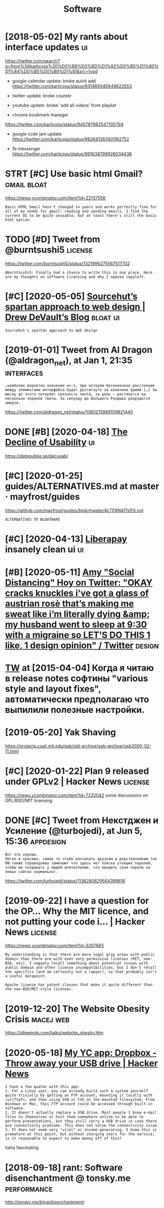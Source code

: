 #+TITLE: Software
#+logseq_graph: false
#+filetags: software

* [2018-05-02] My rants about interface updates                          :ui:
:PROPERTIES:
:ID:       myrntsbtntrfcpdts
:END:
https://twitter.com/search?q=from%3Akarlicoss%20%D0%B8%D0%BD%D1%82%D0%B5%D1%80%D1%84%D0%B5%D0%B9%D1%81&src=typd

- google calendar update: broke quick add
  https://twitter.com/karlicoss/status/931469340649623553
- twitter update: broke counter
- youtube update: broke 'add all videos' from playlist

- chrome bookmark manager
https://twitter.com/karlicoss/status/945787882547105794

- google code jam update
  https://twitter.com/karlicoss/status/982641267401162752


- fb messenger https://twitter.com/karlicoss/status/991638799926034438
* STRT [#C] Use basic html Gmail?                               :gmail:bloat:
:PROPERTIES:
:CREATED:  [2020-01-25]
:ID:       sbschtmlgml
:END:
https://news.ycombinator.com/item?id=22137556
: Basic HTML Gmail hasn't changed in years and works perfectly fine for all of my needs for gmail: reading and sending emails. I find the current UI to be quite unusable, but at least there's still the basic html option.

* TODO [#D] Tweet from @burntsushi5                                 :license:
:PROPERTIES:
:CREATED:  [2020-10-30]
:ID:       twtfrmbrntssh
:END:
https://twitter.com/burntsushi5/status/1321996275567517702
: @burntsushi5: Finally had a chance to write this in one place. Here are my thoughts on software licensing and why I oppose copyleft.

* [#C] [2020-05-05] [[https://drewdevault.com/2019/03/04/sourcehut-design.html][Sourcehut’s spartan approach to web design | Drew DeVault’s Blog]] :bloat:ui:
:PROPERTIES:
:ID:       sdrwdvltcmsrchtdsgnhtmlsrtnpprchtwbdsgndrwdvltsblg
:END:
: Sourcehut's spartan approach to web design
* [2019-01-01] Tweet from Al Dragon (@aldragon_net), at Jan 1, 21:35 :interfaces:
:PROPERTIES:
:ID:       twtfrmldrgnldrgnnttjn
:END:
: …наиболее вероятно значение w<-1, при котором бесконечное расстояние между элементами интерфейса будет достигнуто за конечное время […] За месяц до этого потеряет связность лента, за день — растянутся на несколько экранов твиты. За секунду до Большого Разрыва разрушатся эмодзи.


https://twitter.com/aldragon_net/status/1080215989109821440

* DONE [#B] [2020-04-18] [[https://news.ycombinator.com/item?id=22901541][The Decline of Usability]] :ui:
:PROPERTIES:
:ID:       snwsycmbntrcmtmdthdclnfsblty
:END:
https://datagubbe.se/decusab/
* [#C] [2020-01-25] guides/ALTERNATIVES.md at master · mayfrost/guides
:PROPERTIES:
:ID:       gdsltrntvsmdtmstrmyfrstgds
:END:
https://github.com/mayfrost/guides/blob/master/ALTERNATIVES.md
: ALTERNATIVES TO BLOATWARE

* [#C] [2020-04-13] [[https://liberapay.com/][Liberapay]] insanely clean ui :ui:
:PROPERTIES:
:ID:       slbrpycmlbrpynsnlycln
:END:
* [#B] [2020-05-11] [[https://twitter.com/amyhoy/status/1209693440872603651][Amy "Social Distancing" Hoy on Twitter: "OKAY *cracks knuckles* i’ve got a glass of austrian rosè that’s making me sweat like i’m literally dying &amp; my husband went to sleep at 9:30 with a migraine so LET’S DO THIS 1 like, 1 design opinion" / Twitter]] :design:
:PROPERTIES:
:ID:       stwttrcmmyhysttsmyscldstngrnsltsdthslkdsgnpnntwttr
:END:

* [[https://twitter.com/i/web/status/584492360349913088][TW]] at [2015-04-04] Когда я читаю в release notes софтины "various style and layout fixes", автоматически предполагаю что выпилили полезные настройки.
:PROPERTIES:
:ID:       stwttrcmwbsttstwtкогдаячивыпилилиполезныенастройки
:END:
* [2019-05-20] Yak Shaving
:PROPERTIES:
:ID:       ykshvng
:END:
https://projects.csail.mit.edu/gsb/old-archive/gsb-archive/gsb2000-02-11.html

* [#C] [2020-01-22] Plan 9 released under GPLv2 | Hacker News       :license:
:PROPERTIES:
:ID:       plnrlsdndrgplvhckrnws
:END:
https://news.ycombinator.com/item?id=7232042
some discussions on GPL/BSD/MIT licensing
* DONE [#C] Tweet from Некстджен и Усиление (@turbojedi), at Jun 5, 15:36 :appdesign:
:PROPERTIES:
:CREATED:  [2019-06-05]
:ID:       twtfrmнекстджениусилениеtrbjdtjn
:END:
: Вот это хорошо.
: Легко и красиво, самое то чтобы рассылать друзьям и родственникам (на HN также справедливо замечают что здесь нет поиска утекших паролей, чтобы не создавать у людей впечатление, что вводить свои пароли на левых сайтах нормально).


https://twitter.com/turbojedi/status/1136280629564399616

* [2019-09-22] I have a question for the OP... Why the MIT licence, and not putting your code i... | Hacker News :license:
:PROPERTIES:
:ID:       hvqstnfrthpwhythmtlcncndntpttngyrcdhckrnws
:END:
https://news.ycombinator.com/item?id=3267665
: My understanding is that there are more legal gray areas with public domain than there are with even very permissive licenses (MIT, new-BSD, etc). I vaguely recall something about potential issues with public domain and other license incompatibilities, but I don't recall the specifics (and am certainly not a lawyer), so that probably isn't a useful datapoint.
: 
: Apache license has patent clauses that make it quite different than the new-BSD/MIT-style licenses.
* [2019-12-20] The Website Obesity Crisis                         :macej:web:
:PROPERTIES:
:ID:       thwbstbstycrss
:END:
https://idlewords.com/talks/website_obesity.htm

* [2020-05-18] [[https://news.ycombinator.com/item?id=8863][My YC app: Dropbox - Throw away your USB drive | Hacker News]]
:PROPERTIES:
:ID:       snwsycmbntrcmtmdmyycppdrpbxthrwwyyrsbdrvhckrnws
:END:
: I have a few qualms with this app:
: 1. For a Linux user, you can already build such a system yourself quite trivially by getting an FTP account, mounting it locally with curlftpfs, and then using SVN or CVS on the mounted filesystem. From Windows or Mac, this FTP account could be accessed through built-in software.
: 2. It doesn't actually replace a USB drive. Most people I know e-mail files to themselves or host them somewhere online to be able to perform presentations, but they still carry a USB drive in case there are connectivity problems. This does not solve the connectivity issue.
: 3. It does not seem very "viral" or income-generating. I know this is premature at this point, but without charging users for the service, is it reasonable to expect to make money off of this?

haha fascinating
* [2018-09-18] rant: Software disenchantment @ tonsky.me        :performance:
:PROPERTIES:
:ID:       rntsftwrdsnchntmnttnskym
:END:
http://tonsky.me/blog/disenchantment/

* [#B] [2020-06-24] [[https://twitter.com/gravislizard/status/927594710364909568][Gravis (edited) on Twitter: "one of the primary reasons computers were *created* was to cross reference data. that is nearly impossible in most software now." / Twitter]] :rant:performance:
:PROPERTIES:
:ID:       stwttrcmgrvslzrdsttsgrvsdrlympssblnmstsftwrnwtwttr
:END:
: one of the primary reasons computers were *created* was to cross reference data. that is nearly impossible in most software now.
* DONE [#A] [2020-02-10] [[https://news.ycombinator.com/item?id=22281801][Web Design: The First 100 Years (2014)]] :bloat:
:PROPERTIES:
:ID:       snwsycmbntrcmtmdwbdsgnthfrstyrs
:END:
https://idlewords.com/talks/web_design_first_100_years.htm
** [2020-02-15] https://news.ycombinator.com/item?id=9920121
:PROPERTIES:
:ID:       snwsycmbntrcmtmd
:END:
** [2020-02-15] https://news.ycombinator.com/item?id=9920121
:PROPERTIES:
:ID:       snwsycmbntrcmtmd
:END:
* [#C] If I'm using a GPL 3 library in my project, can I license my project under MIT license? - Open Source Stack Exchange :license:
:PROPERTIES:
:CREATED:  [2019-11-06]
:ID:       fmsnggpllbrrynmyprjctcnlcctndrmtlcnspnsrcstckxchng
:END:
: GPL is copyleft, meaning you have to distrubute any derivative works of the original also under the GPL. If you use a GPL library in your project, that creates a derivative work of the library, and your entire project has to be licensed under the GPL.
: One exception: if it's the LGPL (Lesser/Linking GPL) then dynamically linking the library does not create a derivative and you're free to license how you want.
: One caveat: you can also license your work under annother license. As long as people can get it under GPL, that satisfies the GPL requirements, and you can dual-license with MIT, for example. People can choose which license to follow.
* [#B] [2020-01-13] Writing Software to Last 50 Years | Lobsters
:PROPERTIES:
:ID:       wrtngsftwrtlstyrslbstrs
:END:
https://lobste.rs/s/nt9kfo/writing_software_last_50_years

* [2020-06-08] [[https://kevingal.com/blog/metronome.html][Obese websites and planet-sized metronomes]]
:PROPERTIES:
:ID:       skvnglcmblgmtrnmhtmlbswbstsndplntszdmtrnms
:END:
: Obese websites and planet-sized metronomes
* [2019-01-15] The Website Obesity Crisis
:PROPERTIES:
:ID:       thwbstbstycrss
:END:
https://idlewords.com/talks/website_obesity.htm
video: https://www.youtube.com/watch?v=iYpl0QVCr6U

pretty interesting talk, quite hilarious in the beginning
* [2019-01-17] The Bullshit Web — Pixel Envy                          :bloat:
:PROPERTIES:
:ID:       thbllshtwbpxlnvy
:END:
https://pxlnv.com/blog/bullshit-web/

* [2019-08-18] Tweet from Hillel (@hillelogram), at Aug 17, 23:45  :software:
:PROPERTIES:
:ID:       twtfrmhlllhlllgrmtg
:END:
: But there's a lot of ways software does better too. In particular, we seem a lot better at PROCESS. We're more willing to create tools that improve our ability to engineer, partially because we use the same skills to make tools and products.
: Best example? Version control.


https://twitter.com/hillelogram/status/1162858121360007168

* Licences                                                          :license:
:PROPERTIES:
:ID:       lcncs
:END:
** [#B] [2019-12-30] Choosing a license for GoatCounter
:PROPERTIES:
:ID:       chsnglcnsfrgtcntr
:END:
https://www.arp242.net/license.html
: I’m not especially concerned with patents or people using my work for commercial purposes: a company using my little tool or library (with or without changes) takes away nothing from my little hobby project that I wrote for my own reasons.
** [#B] [2019-12-30] Can GNU licensed software be used for commercial gain without selling the software? : linux
:PROPERTIES:
:ID:       cngnlcnsdsftwrbsdfrcmmrclgnwthtsllngthsftwrlnx
:END:
https://www.reddit.com/r/linux/comments/3pws4n/can_gnu_licensed_software_be_used_for_commercial/
: The only thing (within reason) you can't do is not share the source code if you distribute a modified version (and as /u/ameoba says, GPL v3 makes it clearer what 'distribute' means).
: The GPL puts no limits on using free software commercially, it's not mentioned at all.
** [#B] [2019-12-30] licensing - Question on importing a GPL'ed Python library in commercial code - Stack Overflow
:PROPERTIES:
:ID:       lcnsngqstnnmprtnggpldpythnlbrryncmmrclcdstckvrflw
:END:
https://stackoverflow.com/questions/999468/question-on-importing-a-gpled-python-library-in-commercial-code
: IANAL, but:
: Now, the igraph library is GPL licensed. My question is: Can I import igraph and use it in my commercial Python script?
: YES. You can write commercial software and distribute it under the GPL. Nothing on GPL prevents commerce. It even explicity says that you can SELL your software at will,
: More specifically, does simply importing a GPL Python module make my commercial code liable to be released to the public?
: NO. You don't have to release anything. You don't even have to distribute anything.
: If you ever distribute your program to someone, you must give (to this person only) the source code, and give full freedom to modify and distribute it under the same license.
: Distributing something under GPL or using GPL libraries in your code doesn't force you to create a website and put your program for everybody in the world.
** [#B] [2019-12-30] licensing - Question on importing a GPL'ed Python library in commercial code - Stack Overflow
:PROPERTIES:
:ID:       lcnsngqstnnmprtnggpldpythnlbrryncmmrclcdstckvrflw
:END:
https://stackoverflow.com/questions/999468/question-on-importing-a-gpled-python-library-in-commercial-code
: of course, nothing is keeping that person you gave it to from putting your program up on your web for everybody in the world. – Aaron Jun 16 '09 at 5:50
** [#B] [2019-12-30] Is an import in python considered to be dynamic linking? - Stack Overflow
:PROPERTIES:
:ID:       snmprtnpythncnsdrdtbdynmclnkngstckvrflw
:END:
https://stackoverflow.com/questions/40492518/is-an-import-in-python-considered-to-be-dynamic-linking
: No, loading a pure-Python module is not considered a form of dynamic linking.
: 
: Traditional dynamic linking loads machine code into a new chunk of memory, and multiple executable processes can be given access (the dynamically linked library only needs to be loaded once, virtual memory takes care of the rest). The linker connects the executable and the dynamic library at runtime.
: 
: Loading a Python module, on the other hand, loads the bytecode for the modules into the Python process itself (Python will compile the source code if no bytecode cache is available at this time too). The loaded modules are not shared between processes. No translation has to take place, the result of running the bytecode produces new objects in the Python heap that all existing code in the interpreter can interact with.
: 
: No linker is involved in this process, no separate memory, to the OS there are no separate sections of memory to be managed as the module is simply part of the Python process memory.
** [#B] [2019-12-30] licensing - How does the GPL static vs. dynamic linking rule apply to interpreted languages? - Software Engineering Stack Exchange
:PROPERTIES:
:ID:       lcnsnghwdsthgplsttcvsdynmlnggssftwrngnrngstckxchng
:END:
https://softwareengineering.stackexchange.com/questions/167773/how-does-the-gpl-static-vs-dynamic-linking-rule-apply-to-interpreted-languages

** [#B] [2019-12-30] copyright - Citing Borrowed Code - Software Engineering Stack Exchange
:PROPERTIES:
:ID:       cpyrghtctngbrrwdcdsftwrngnrngstckxchng
:END:
https://softwareengineering.stackexchange.com/questions/226249/citing-borrowed-code
: In the case of GPL, in order to use the snippet of code, you must also release ALL of your code under the GPL and include the GPL license as part of your distributed product. You do not need to cite which part you borrowed.
** [#B] [2019-12-30] licensing - How does the GPL static vs. dynamic linking rule apply to interpreted languages? - Software Engineering Stack Exchange
:PROPERTIES:
:ID:       lcnsnghwdsthgplsttcvsdynmlnggssftwrngnrngstckxchng
:END:
https://softwareengineering.stackexchange.com/questions/167773/how-does-the-gpl-static-vs-dynamic-linking-rule-apply-to-interpreted-languages
: The interpreted program, to the interpreter, is just data; a free software license like the GPL, based on copyright law, cannot limit what data you use the interpreter on. You can run it on any data (interpreted program), any way you like, and there are no requirements about licensing that data to anyone.
: As for generic question about dynamic vs static linking. First of all, FSF's and Stallman's view is that it doesn't matter if linking is static or dynamic, GPL infects either way. From FSF GPL FAQ:
: If the program dynamically links plug-ins, and they make function calls to each other and share data structures, we believe they form a single program, which must be treated as an extension of both the main program and the plug-ins. This means that combination of the GPL-covered plug-in with the non-free main program would violate the GPL.
: and
: Linking [name of your program] statically or dynamically with other modules is making a combined work based on [name of your program]. Thus, the terms and conditions of the GNU General Public License cover the whole combination
: However, this is questionable from legal point of view. In the only case that actually went to court regarding dynamic linking — Galoob v. Nintendo — Court of Appeals ruled that derivative work "must incorporate a portion of the copyrighted work in some form". Which is not the case with dynamic linking.
: Anyway regardless if dynamic linking does indeed infect or not, there is work around. It's used for example by Nvidia to provide binary drivers for Linux. You create (L)GPL wrapper, but as author you are allowed to add special exception to link with specific closed-source. Vide FSF GPL FAQ.
** [#B] [2019-12-30] licensing - How does the GPL static vs. dynamic linking rule apply to interpreted languages? - Software Engineering Stack Exchange
:PROPERTIES:
:ID:       lcnsnghwdsthgplsttcvsdynmlnggssftwrngnrngstckxchng
:END:
https://softwareengineering.stackexchange.com/questions/167773/how-does-the-gpl-static-vs-dynamic-linking-rule-apply-to-interpreted-languages
: The GPL doesn't say anything about static or dynamic linking. It doesn't even say anything about linking at all. Every lawyer or judge I talked to says that the issue of static and dynamic linking is completely irrelevant.
** [#B] [2019-12-30] blog.devork.be/2009/11/python-modules-and-gpl-i-still-dont-get.html
:PROPERTIES:
:ID:       blgdvrkbpythnmdlsndgplstlldntgthtml
:END:
http://blog.devork.be/2009/11/python-modules-and-gpl-i-still-dont-get.html
: I do have a conclusion however: if you have a python module which is not GPL-compatible but uses the API of another python module covered by the GPL chances are you are fine if: (i) you are not taking away market share of the GPL module. And (ii) you are not derriving or extending the creative work or copyrightable content of the module. But there's no distinct line, common sense is your friend (and enemy).
** [2019-12-30] When licenses attack
:PROPERTIES:
:ID:       whnlcnssttck
:END:
https://www.b-list.org/weblog/2009/jul/14/licensing/
: This is why we need answers
: Nobody that I know is trying to steal anyone else’s code or sneak around someone else’s license. As someone who both benefits from and produces freely-licensed software, I wouldn’t stand for that. But well-meaning people can easily get bogged down in the morass that is license terms. To deal with this problem, the types of questions Jacob was asking yesterday need clear, common answers, many of which are not currently found in the FAQ documents of popular licenses (e.g., what exactly is “linking” in the context of a language like Python? If software is only used inside a particular company, is it being “distributed”?). Of course, any such answers would be subject to “until a court rules definitively one way or another”, but anything would be better than what we have right now.
* [#B] [2019-10-07] [[https://reddit.com/r/gwern/comments/del1oi/roads_and_bridges_the_unseen_labor_behind_our/]["Roads and Bridges: The Unseen Labor Behind Our Digital Infrastructure", Nadia Eghbal 2016]] /r/gwern :opensource:
:PROPERTIES:
:ID:       srddtcmrgwrncmmntsdlrdsndrdgtlnfrstrctrndghblrgwrn
:END:

* [2019-04-19] Bret Victor, beast of burden                :bloat:bretvictor:
:PROPERTIES:
:ID:       brtvctrbstfbrdn
:END:
http://worrydream.com/#!/ABriefRantOnTheFutureOfInteractionDesign
I mean, his page is awesome but because of overly heavy design all annotations end u orphaned
- [2019-04-19] shit, even selection doesn't work
* what's a good app for building communities around software?        :social:
:PROPERTIES:
:ID:       whtsgdppfrbldngcmmntsrndsftwr
:END:
- [2020-05-27] needs to be [[Zulip]] (or even better, [[Matrix]] when they support threads in Element?)
- [2020-06-30] [[discord]] sucks
  - ok, discord is a bit crap because lacks proper threading
  - need to sign up to read & search it
  - you can't engage with the information (e.g. search) without joining first.
  - closed source
  - aggressive towards alternative clients
** e.g. for #memex community
:PROPERTIES:
:ID:       gfrmmxcmmnty
:END:

* [#C] [2021-04-04] [[https://www.youtube.com/watch?v=2S0k12uZR14][(24) Velocity 2012: Richard Cook, "How Complex Systems Fail" - YouTube]] :software:
:PROPERTIES:
:ID:       swwwytbcmwtchvskzrvlctyrchrdckhwcmplxsystmsflytb
:END:
not much specific advice...
but the basic idea is that
- maintenance 'periods' is a myth -- usually it's more or less continuous in complex systems
- if the system is too blackboxy its very hard to maintain in unexpected scenarios
- you need to trust ops people with the system
* STRT [#B] [2021-03-06] [[https://app.element.io/#/room/#malleable-systems:matrix.org][Element | Malleable Systems Collective]] :toblog:malleable:
:PROPERTIES:
:ID:       spplmntrmmllblsystmsmtrxrglmntmllblsystmscllctv
:END:
: Would be interesting to have an overview of these 'galleries' and compare their approach to sharing. E.g. ifttt-like workflows/IDE plugins/greasemonkey hacks/web extensions, etc. Maybe we'll figure out some best practices from it
** [2021-04-12] https://twitter.com/karlicoss/status/1381667577185849351
:PROPERTIES:
:ID:       stwttrcmkrlcssstts
:END:
